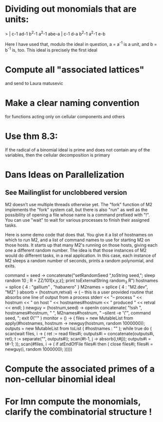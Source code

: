 * Dividing out monomials that are units:
> | c-1 ad-1 b^2-1 a^2-1 abe-a |
    c-1  d-a b^2-1 a^2-1  e-b

Here I have used that, modulo the ideal in question, a = a^{-1} 
is a unit, and b = b^{-1} is, too.  This ideal is precisely the 
first ideal
* Compute all "associated lattices"
and send to Laura matusevic
* Make a clear naming convention
for functions acting only on cellular components and others
* Use thm 8.3:
If the radical of a binomial ideal is prime and does not contain any
of the variables, then the cellular decomposition is primary
* Dans Ideas on Parallelization
** See Mailinglist for unclobbered version
M2 doesn't use multiple threads otherwise yet.  The "fork" function of
M2
implements the "fork" system call, but there is also "run" as well as
the
possibility of opening a file whose name is a command prefixed with
"!".  You
can use "wait" to wait for various processes to finish their assigned
tasks.

Here is some demo code that does that.  You give it a list of
hostnames on
which to run M2, and a list of command names to use for starting M2 on
those
hosts.  It starts up that many M2's running on those hosts, giving
each one a
different random number.  The idea is that those instances of M2 would
do
different tasks, in a real application.  In this case, each instance
of M2
sleeps a random number of seconds, prints a random polynomial, and
exits.

command = seed -> concatenate("setRandomSeed ",toString seed,"; sleep
random 10 ; R = ZZ/101[x,y,z]; print toExternalString random_3 R")
hostnames = splice { 4 : "gallium" , "habanero" }
M2names   = splice { 4 : "M2.dev",   "M2" }
absorb = (hostnum,retval) -> (
     -- this is a user provided routine that absorbs one line of
     output from a process
     stderr << "-- process " << hostnum << " on host " <<
     hostnames#hostnum << " produced " << retval << endl;
     )
newguy = (hostnum,seed) -> openIn concatenate( "!ssh ",
hostnames#hostnum, " ", M2names#hostnum, " --silent -e '\"", command
seed, "; exit 0\"'" )
monitor = () -> (
     files = new MutableList from apply(#hostnames, hostnum ->
     newguy(hostnum, random 1000000));
     outputs = new MutableList from toList ( #hostnames : "" );
     while true do (
       scan(wait files, i -> (
           ret := read files#i;
	       outputs#i = concatenate(outputs#i, ret);
	           t := separate("\n", outputs#i);
		   scan(#t-1, j -> absorb(i,t#j));
		   outputs#i = t#-1;
		   ));
		   scan(#files, i -> (
		   if atEndOfFile files#i then (
		   close files#i;
		   files#i = newguy(i, random
		   1000000);
		   )))))
* Compute the associated primes of a non-cellular binomial ideal
* For Imn compute the monomials, clarify the combinatorial structure !
